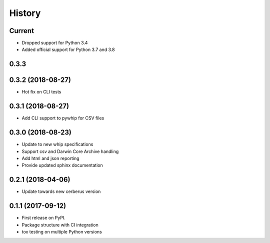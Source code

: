 =======
History
=======

Current
-------
* Dropped support for Python 3.4
* Added official support for Python 3.7 and 3.8

0.3.3
-----

0.3.2 (2018-08-27)
------------------
* Hot fix on CLI tests

0.3.1 (2018-08-27)
------------------
* Add CLI support to pywhip for CSV files

0.3.0 (2018-08-23)
------------------
* Update to new whip specifications
* Support csv and Darwin Core Archive handling
* Add html and json reporting
* Provide updated sphinx documentation

0.2.1 (2018-04-06)
------------------
* Update towards new cerberus version

0.1.1 (2017-09-12)
------------------

* First release on PyPI.
* Package structure with CI integration
* tox testing on multiple Python versions
